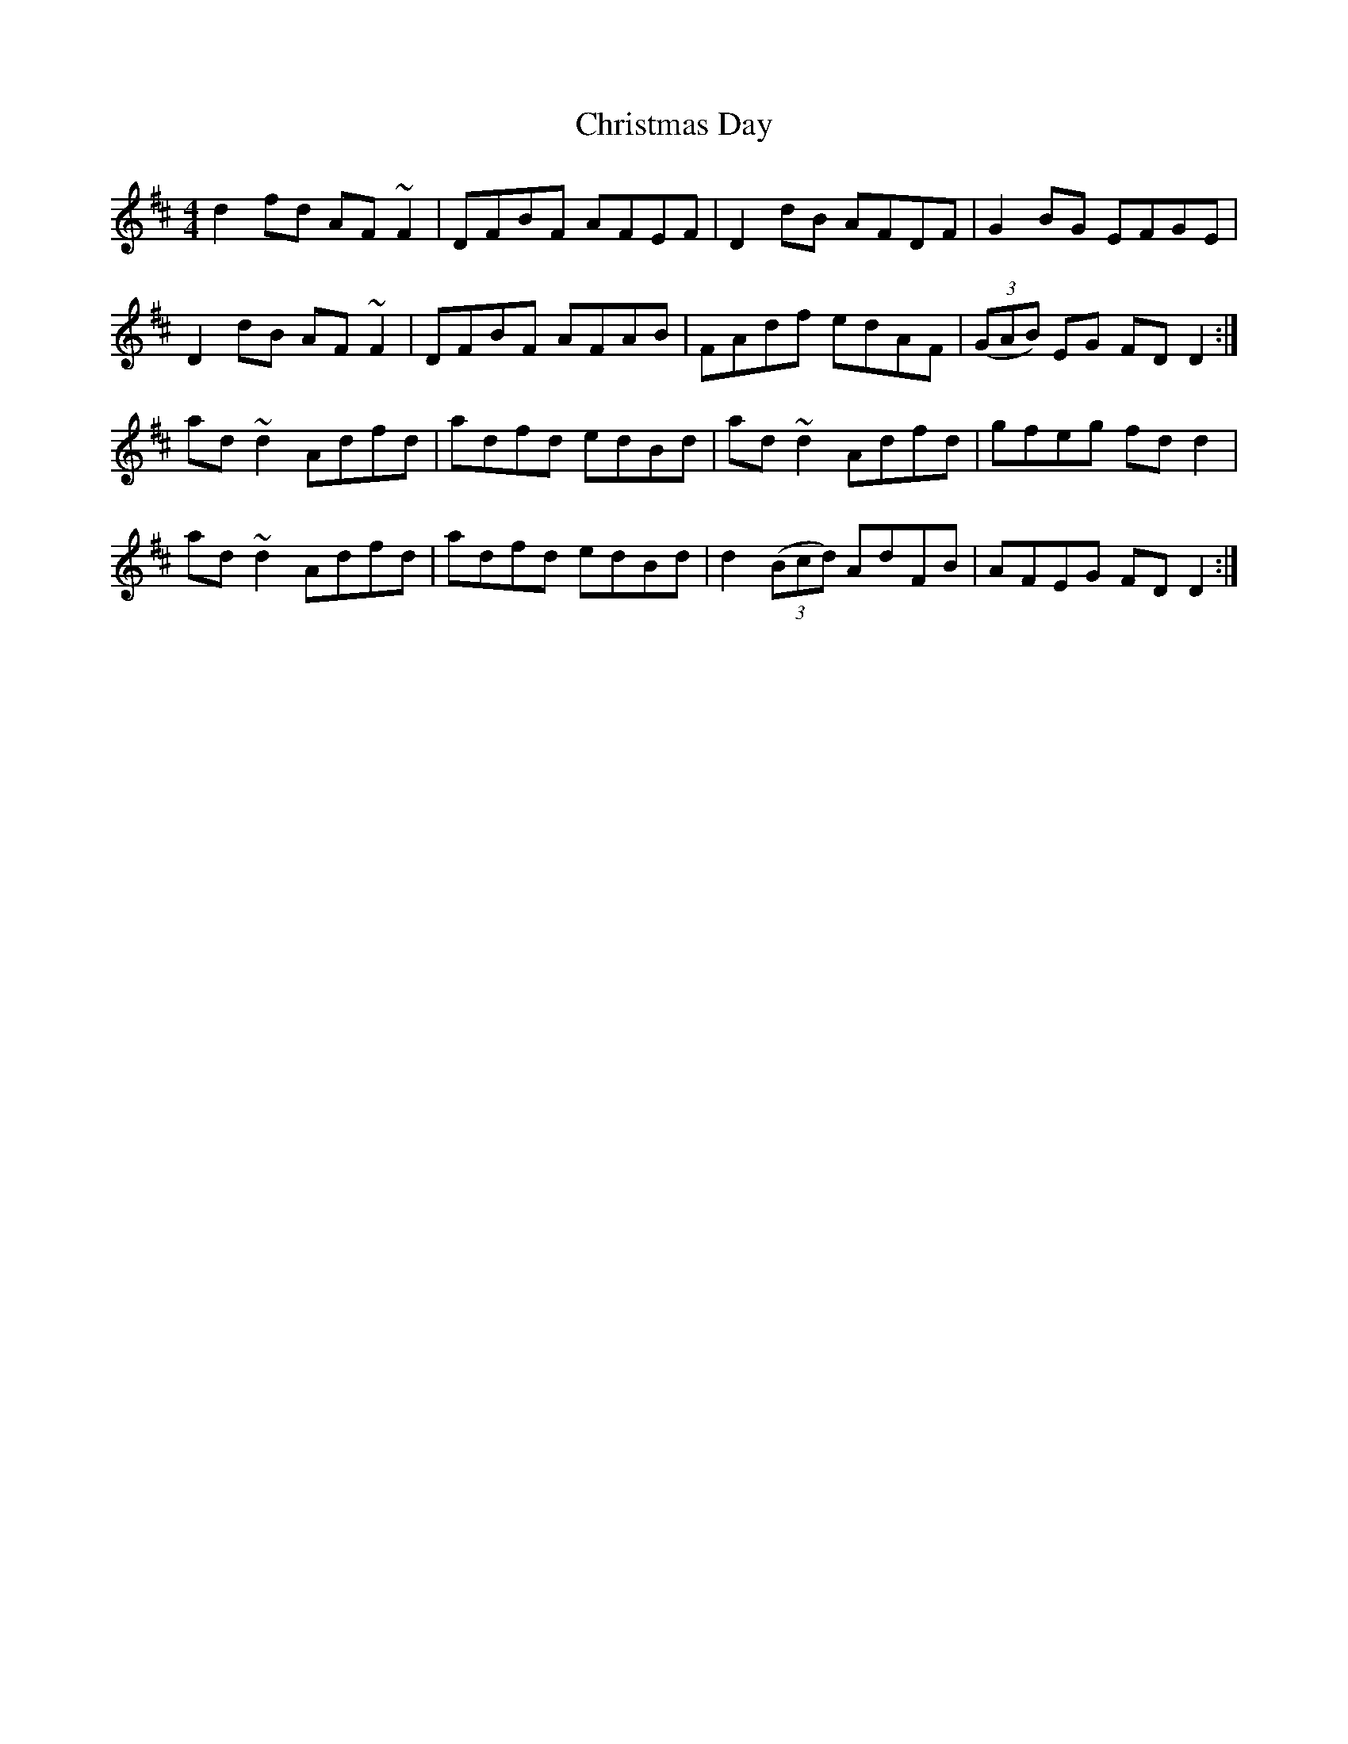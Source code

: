 X: 7099
T: Christmas Day
R: reel
M: 4/4
K: Dmajor
d2 fd AF~F2|DFBF AFEF|D2 dB AFDF|G2 BG EFGE|
D2 dB AF~F2|DFBF AFAB|FAdf edAF|((3GAB) EG FDD2:|
ad ~d2 Adfd|adfd edBd|ad ~d2 Adfd|gfeg fdd2|
ad ~d2 Adfd|adfd edBd|d2 ((3Bcd) AdFB|AFEG FD D2:|

